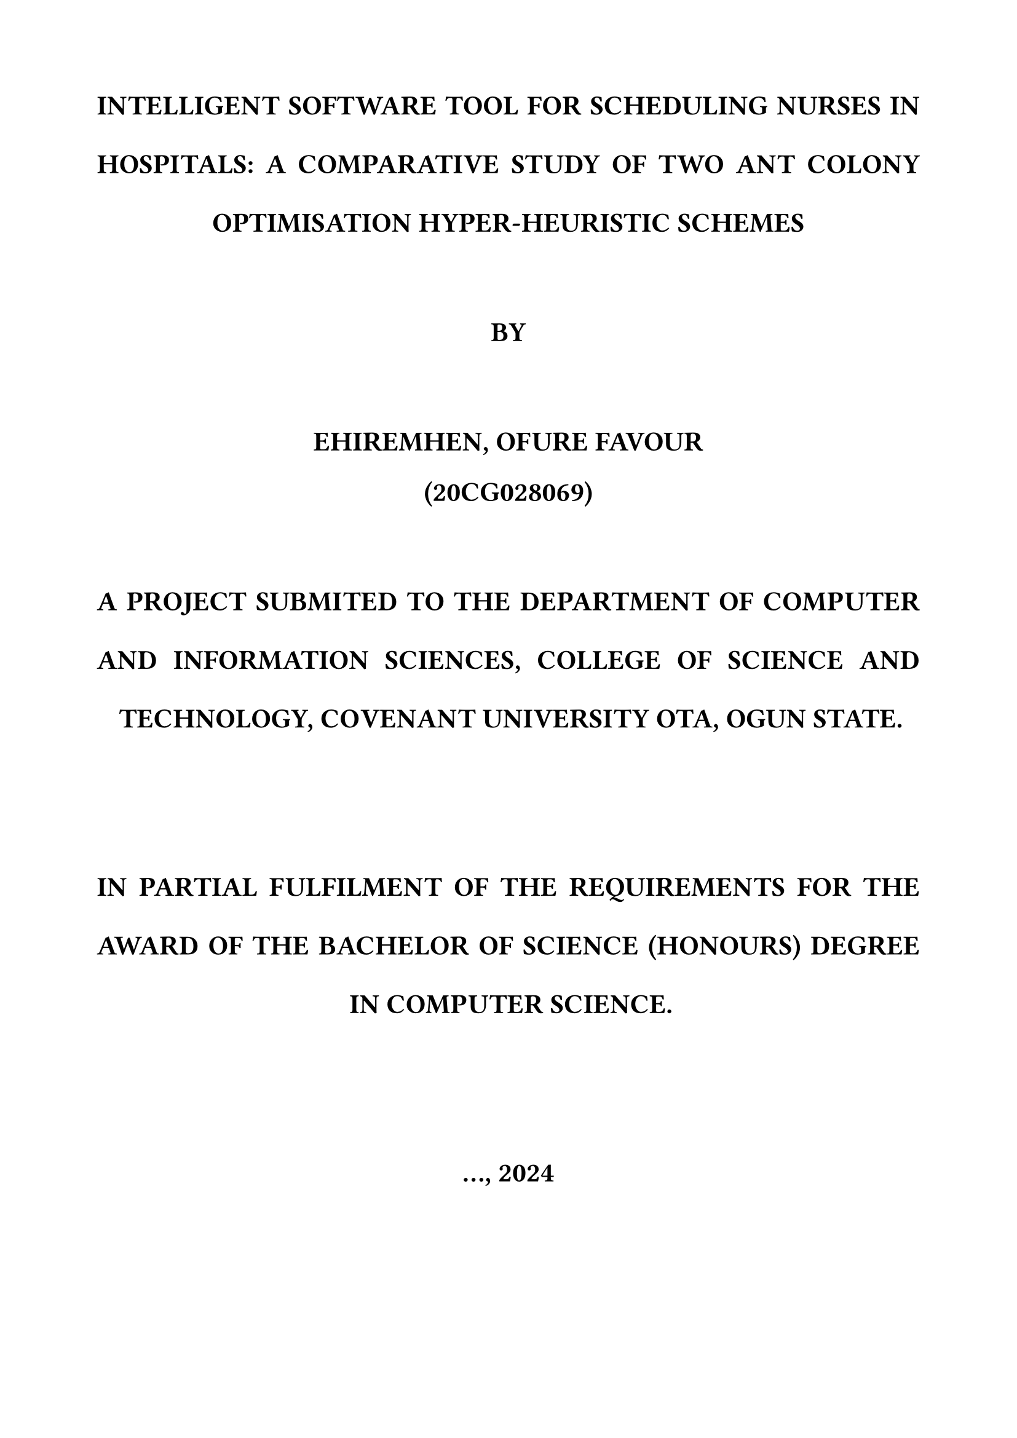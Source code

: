 #set page(
  paper: "a4",
  margin: (x:2cm, y:2cm)
)

#set text(
  font: "Times New Roman",
  size: 14pt,
  hyphenate: false,
)

#set par(
  justify: true,
  leading: 1.5em
)

#show heading: it => [
    #set text(14pt, weight: "bold")
    #block(upper(it.body))
]

#show figure.caption: it => [
    #set text(9pt, style: "italic")
    #v(8pt)
    #block([#it.supplement #it.counter.display(it.numbering): #it.body])
]
#align(center, text(16pt)[
  *INTELLIGENT SOFTWARE TOOL FOR SCHEDULING NURSES IN HOSPITALS: A COMPARATIVE STUDY OF  TWO ANT COLONY OPTIMISATION HYPER-HEURISTIC SCHEMES*
  \ \

  *BY*
  \ \

  *EHIREMHEN, OFURE FAVOUR*

  *(20CG028069)*
   \ \ 

  *A PROJECT SUBMITED TO THE DEPARTMENT OF COMPUTER AND INFORMATION SCIENCES, COLLEGE OF SCIENCE AND TECHNOLOGY, COVENANT UNIVERSITY OTA, OGUN STATE.*

\ \ 
  *IN PARTIAL FULFILMENT OF THE REQUIREMENTS FOR THE AWARD OF THE BACHELOR OF SCIENCE (HONOURS) DEGREE IN COMPUTER SCIENCE.*

\ \
  *..., 2024*
])
#pagebreak()

#align(center, [= CERTIFICATION])\
I hereby certify that this project, was carried out by Ehiremhen Ofure FAVOUR in the Department of Computer and Information Sciences, College of Science and Technology, Covenant University, Ogun State, Nigeria, under my supervision.

#pagebreak()

#align(center, [= DEDICATION])\
...

#pagebreak()

#align(center, [= ACKNOWLEDGEMENTS])\
...

#pagebreak()

#align(center, [
  = CHAPTER ONE
  \
  = INTRODUCTION
]) \

= 1.1 BACKGROUND INFORMATION
\
The 21st century 